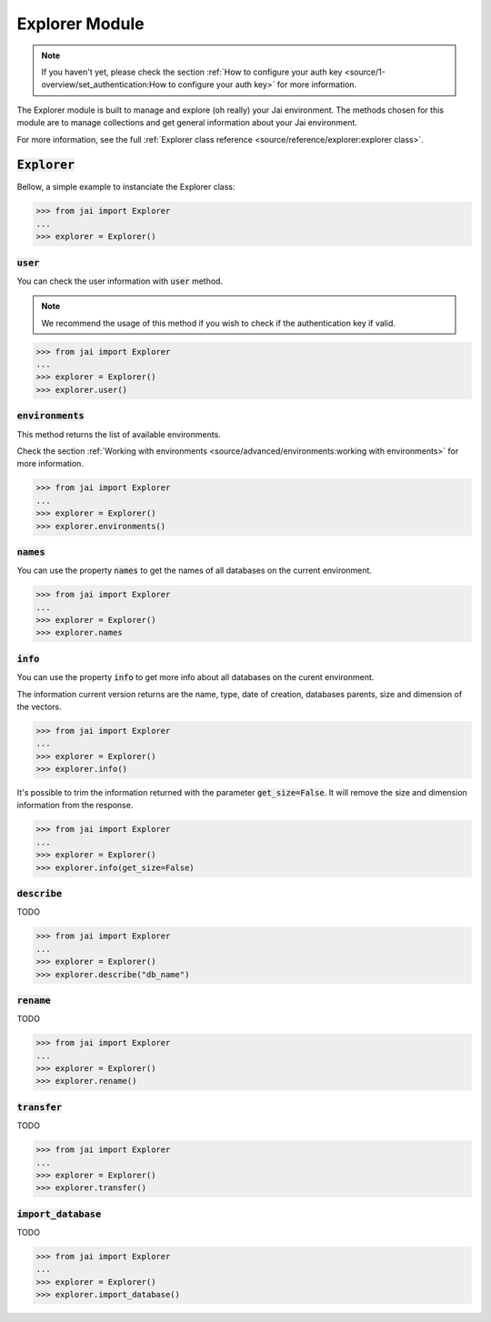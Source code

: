 
###############
Explorer Module
###############

.. note::
   If you haven't yet, please check the section :ref:`How to configure your auth key <source/1-overview/set_authentication:How to configure your auth key>` 
   for more information.

The Explorer module is built to manage and explore (oh really) your Jai environment. 
The methods chosen for this module are to manage collections and get general information about your Jai environment.

For more information, see the full :ref:`Explorer class reference <source/reference/explorer:explorer class>`.

:code:`Explorer`
================

Bellow, a simple example to instanciate the Explorer class:

.. code-block:: python

   >>> from jai import Explorer
   ...
   >>> explorer = Explorer()

:code:`user`
------------

You can check the user information with :code:`user` method.

.. note:: 
   We recommend the usage of this method if you wish to check if the authentication key if valid.

.. code-block:: python

   >>> from jai import Explorer
   ...
   >>> explorer = Explorer()
   >>> explorer.user()

:code:`environments`
--------------------

This method returns the list of available environments.

Check the section :ref:`Working with environments <source/advanced/environments:working with environments>` for more information.

.. code-block:: python

   >>> from jai import Explorer
   ...
   >>> explorer = Explorer()
   >>> explorer.environments()

:code:`names`
-------------

You can use the property :code:`names` to get the names of all databases on the current environment.

.. code-block:: python

   >>> from jai import Explorer
   ...
   >>> explorer = Explorer()
   >>> explorer.names

:code:`info`
------------

You can use the property :code:`info` to get more info about all databases on the curent environment.

The information current version returns are the name, type, date of creation, databases parents, size and dimension of the vectors.

.. code-block:: python

   >>> from jai import Explorer
   ...
   >>> explorer = Explorer()
   >>> explorer.info()

It's possible to trim the information returned with the parameter :code:`get_size=False`. 
It will remove the size and dimension information from the response.

.. code-block:: python

   >>> from jai import Explorer
   ...
   >>> explorer = Explorer()
   >>> explorer.info(get_size=False)


:code:`describe`
----------------

TODO 

.. code-block:: python

   >>> from jai import Explorer
   ...
   >>> explorer = Explorer()
   >>> explorer.describe("db_name")

:code:`rename`
--------------

TODO 

.. code-block:: python

   >>> from jai import Explorer
   ...
   >>> explorer = Explorer()
   >>> explorer.rename()

:code:`transfer`
----------------

TODO 

.. code-block:: python

   >>> from jai import Explorer
   ...
   >>> explorer = Explorer()
   >>> explorer.transfer()

:code:`import_database`
-----------------------

TODO 

.. code-block:: python

   >>> from jai import Explorer
   ...
   >>> explorer = Explorer()
   >>> explorer.import_database()
